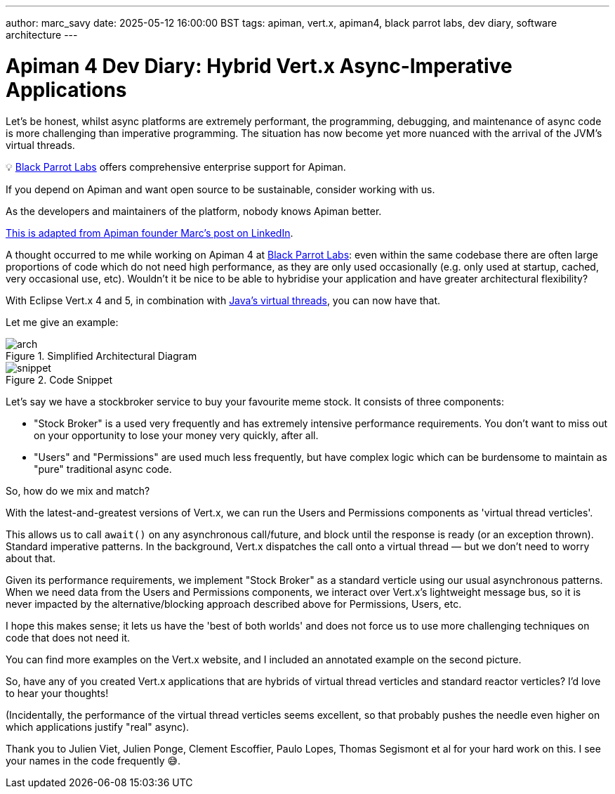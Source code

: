 ---
author: marc_savy
date: 2025-05-12 16:00:00 BST
tags: apiman, vert.x, apiman4, black parrot labs, dev diary, software architecture
---

= Apiman 4 Dev Diary: Hybrid Vert.x Async-Imperative Applications

Let's be honest, whilst async platforms are extremely performant,
the programming, debugging, and maintenance of async code is more challenging than imperative programming.
The situation has now become yet more nuanced with the arrival of the JVM's virtual threads.

// more

****
💡 https://www.blackparrotlabs.io[Black Parrot Labs^] offers comprehensive enterprise support for Apiman.

If you depend on Apiman and want open source to be sustainable, consider working with us.

As the developers and maintainers of the platform, nobody knows Apiman better.

https://www.linkedin.com/feed/update/urn:li:activity:7327678940800598016/[This is adapted from Apiman founder Marc's post on LinkedIn^].
****

A thought occurred to me while working on Apiman 4 at https://www.blackparrotlabs.io[Black Parrot Labs^]: even within the same codebase there are often large proportions of code which do not need high performance, as they are only used occasionally (e.g. only used at startup, cached, very occasional use, etc). Wouldn't it be nice to be able to hybridise your application and have greater architectural flexibility?

With Eclipse Vert.x 4 and 5, in combination with https://docs.oracle.com/en/java/javase/21/core/virtual-threads.html[Java's virtual threads^], you can now have that.

Let me give an example:

.Simplified Architectural Diagram
image::/assets/images/blog/2025-05-12/arch.png[]

.Code Snippet
image::/assets/images/blog/2025-05-12/snippet.png[]

Let's say we have a stockbroker service to buy your favourite meme stock.
It consists of three components:

- "Stock Broker" is a used very frequently and has extremely intensive performance requirements. You don't want to miss out on your opportunity to lose your money very quickly, after all.

- "Users" and "Permissions" are used much less frequently, but have complex logic which can be burdensome to maintain as "pure" traditional async code.

So, how do we mix and match?

With the latest-and-greatest versions of Vert.x, we can run the Users and Permissions components as 'virtual thread verticles'.

This allows us to call `await()` on any asynchronous call/future, and block until the response is ready (or an exception thrown). Standard imperative patterns. In the background, Vert.x dispatches the call onto a virtual thread — but we don't need to worry about that.

Given its performance requirements,
we implement "Stock Broker" as a standard verticle using our usual asynchronous patterns.
When we need data from the Users and Permissions components, we interact over Vert.x's lightweight message bus,
so it is never impacted by the alternative/blocking approach described above for Permissions, Users, etc.

I hope this makes sense; it lets us have the 'best of both worlds' and does not force us to use more challenging techniques on code that does not need it.

You can find more examples on the Vert.x website, and I included an annotated example on the second picture.

So, have any of you created Vert.x applications that are hybrids of virtual thread verticles and standard reactor verticles? I'd love to hear your thoughts!

(Incidentally, the performance of the virtual thread verticles seems excellent, so that probably pushes the needle even higher on which applications justify "real" async).

Thank you to Julien Viet, Julien Ponge, Clement Escoffier, Paulo Lopes, Thomas Segismont et al for your hard work on this. I see your names in the code frequently 😅.

